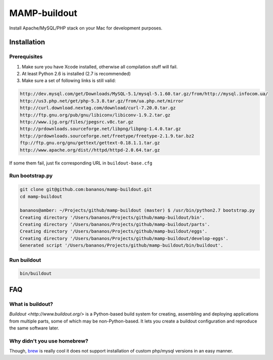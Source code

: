 =================
MAMP-buildout
=================
Install Apache/MySQL/PHP stack on your Mac for development purposes.



Installation
==============

Prerequisites
--------------
1) Make sure you have Xcode installed, otherwise all compilation stuff will fail.
2) At least Python 2.6 is installed (2.7 is recommended)
3) Make sure a set of following links is still valid:

.. code-block:: bash

   http://dev.mysql.com/get/Downloads/MySQL-5.1/mysql-5.1.60.tar.gz/from/http://mysql.infocom.ua/
   http://us3.php.net/get/php-5.3.8.tar.gz/from/ua.php.net/mirror
   http://curl.download.nextag.com/download/curl-7.20.0.tar.gz
   http://ftp.gnu.org/pub/gnu/libiconv/libiconv-1.9.2.tar.gz
   http://www.ijg.org/files/jpegsrc.v8c.tar.gz
   http://prdownloads.sourceforge.net/libpng/libpng-1.4.0.tar.gz
   http://prdownloads.sourceforge.net/freetype/freetype-2.1.9.tar.bz2
   ftp://ftp.gnu.org/gnu/gettext/gettext-0.18.1.1.tar.gz
   http://www.apache.org/dist//httpd/httpd-2.0.64.tar.gz

If some them fail, just fix corresponding URL in ``buildout-base.cfg``   


Run bootstrap.py
-----------------

.. code-block:: bash

   git clone git@github.com:bananos/mamp-buildout.git
   cd mamp-buildout

   bananos@amber: ~/Projects/github/mamp-buildout (master) $ /usr/bin/python2.7 bootstrap.py 
   Creating directory '/Users/bananos/Projects/github/mamp-buildout/bin'.
   Creating directory '/Users/bananos/Projects/github/mamp-buildout/parts'.
   Creating directory '/Users/bananos/Projects/github/mamp-buildout/eggs'.
   Creating directory '/Users/bananos/Projects/github/mamp-buildout/develop-eggs'.
   Generated script '/Users/bananos/Projects/github/mamp-buildout/bin/buildout'.


Run buildout
------------

.. code-block:: bash

   bin/buildout



 





FAQ
======


What is buildout?
------------------
`Buildout <http://www.buildout.org/>` is a Python-based build system for creating, assembling 
and deploying applications from multiple parts, some of which may be non-Python-based. 
It lets you create a buildout configuration and reproduce the same software later.


Why didn't you use homebrew?
-----------------------------
Though, `brew <http://mxcl.github.com/homebrew/>`_ is really cool it does not support installation of custom php/mysql versions in an easy manner.
